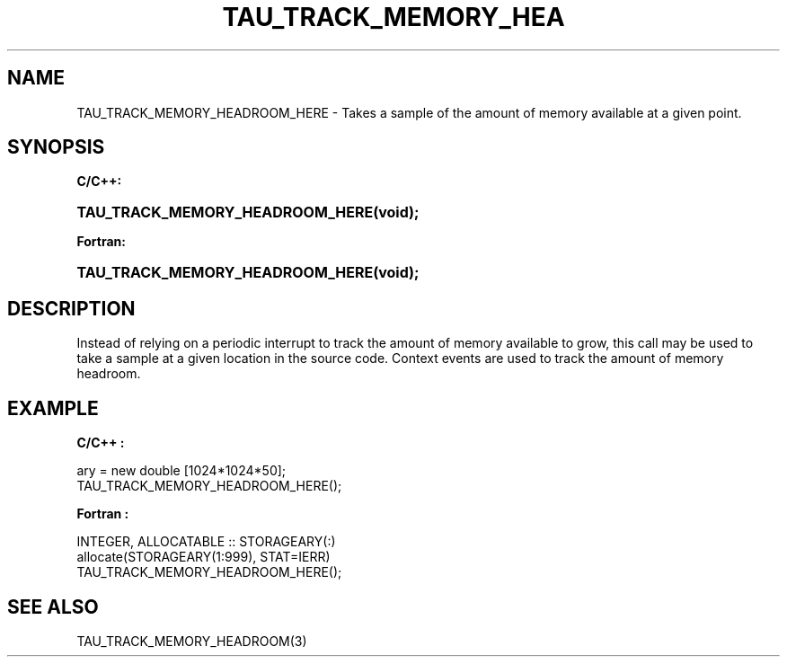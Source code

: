 .\" ** You probably do not want to edit this file directly **
.\" It was generated using the DocBook XSL Stylesheets (version 1.69.1).
.\" Instead of manually editing it, you probably should edit the DocBook XML
.\" source for it and then use the DocBook XSL Stylesheets to regenerate it.
.TH "TAU_TRACK_MEMORY_HEA" "3" "08/31/2005" "" "TAU Instrumentation API"
.\" disable hyphenation
.nh
.\" disable justification (adjust text to left margin only)
.ad l
.SH "NAME"
TAU_TRACK_MEMORY_HEADROOM_HERE \- Takes a sample of the amount of memory available at a given point.
.SH "SYNOPSIS"
.PP
\fBC/C++:\fR
.HP 31
\fB\fBTAU_TRACK_MEMORY_HEADROOM_HERE\fR\fR\fB(\fR\fBvoid);\fR
.PP
\fBFortran:\fR
.HP 31
\fB\fBTAU_TRACK_MEMORY_HEADROOM_HERE\fR\fR\fB(\fR\fBvoid);\fR
.SH "DESCRIPTION"
.PP
Instead of relying on a periodic interrupt to track the amount of memory available to grow, this call may be used to take a sample at a given location in the source code. Context events are used to track the amount of memory headroom.
.SH "EXAMPLE"
.PP
\fBC/C++ :\fR
.sp
.nf
ary = new double [1024*1024*50];
TAU_TRACK_MEMORY_HEADROOM_HERE();
    
.fi
.PP
\fBFortran :\fR
.sp
.nf
INTEGER, ALLOCATABLE :: STORAGEARY(:)
allocate(STORAGEARY(1:999), STAT=IERR)
TAU_TRACK_MEMORY_HEADROOM_HERE();
    
.fi
.SH "SEE ALSO"
.PP
TAU_TRACK_MEMORY_HEADROOM(3)
